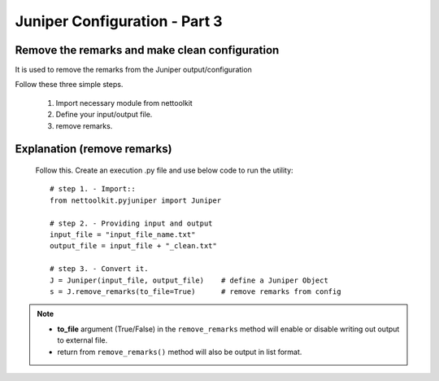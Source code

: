 
Juniper Configuration - Part 3
============================================

Remove the remarks and make clean configuration
----------------------------------------------------------------

It is used to remove the remarks from the Juniper output/configuration

Follow these three simple steps.

	#. Import necessary module from nettoolkit
	#. Define your input/output file.
	#. remove remarks.

Explanation (remove remarks)
-----------------------------------------

	Follow this. Create an execution .py file and use below code to run the utility::

		# step 1. - Import::
		from nettoolkit.pyjuniper import Juniper

		# step 2. - Providing input and output
		input_file = "input_file_name.txt"
		output_file = input_file + "_clean.txt"

		# step 3. - Convert it.
		J = Juniper(input_file, output_file)	# define a Juniper Object
		s = J.remove_remarks(to_file=True)	# remove remarks from config


.. note::
		
	* **to_file** argument (True/False) in the ``remove_remarks`` method will enable or disable writing out output to external file.
	* return from ``remove_remarks()`` method will also be output in list format.



